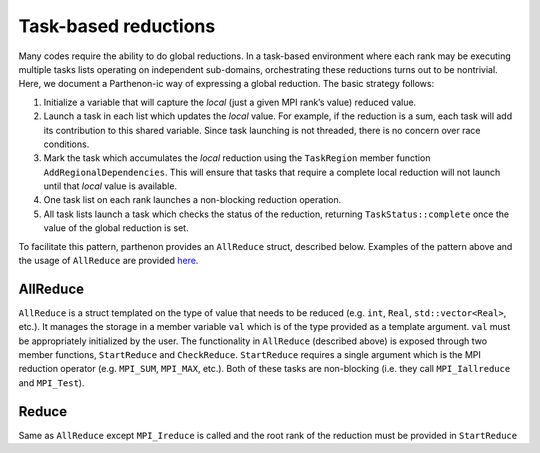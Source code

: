 Task-based reductions
=====================

Many codes require the ability to do global reductions. In a task-based
environment where each rank may be executing multiple tasks lists
operating on independent sub-domains, orchestrating these reductions
turns out to be nontrivial. Here, we document a Parthenon-ic way of
expressing a global reduction. The basic strategy follows:

1. Initialize a variable that will capture the *local* (just a given MPI
   rank’s value) reduced value.
2. Launch a task in each list which updates the *local* value. For
   example, if the reduction is a sum, each task will add its
   contribution to this shared variable. Since task launching is not
   threaded, there is no concern over race conditions.
3. Mark the task which accumulates the *local* reduction using the
   ``TaskRegion`` member function ``AddRegionalDependencies``. This will
   ensure that tasks that require a complete local reduction will not
   launch until that *local* value is available.
4. One task list on each rank launches a non-blocking reduction
   operation.
5. All task lists launch a task which checks the status of the
   reduction, returning ``TaskStatus::complete`` once the value of the
   global reduction is set.

To facilitate this pattern, parthenon provides an ``AllReduce`` struct,
described below. Examples of the pattern above and the usage of
``AllReduce`` are provided
`here <https://github.com/parthenon-hpc-lab/parthenon/blob/develop/example/poisson/poisson_driver.cpp>`__.

AllReduce
---------

``AllReduce`` is a struct templated on the type of value that needs to
be reduced (e.g. ``int``, ``Real``, ``std::vector<Real>``, etc.). It
manages the storage in a member variable ``val`` which is of the type
provided as a template argument. ``val`` must be appropriately
initialized by the user. The functionality in ``AllReduce`` (described
above) is exposed through two member functions, ``StartReduce`` and
``CheckReduce``. ``StartReduce`` requires a single argument which is the
MPI reduction operator (e.g. ``MPI_SUM``, ``MPI_MAX``, etc.). Both of
these tasks are non-blocking (i.e. they call ``MPI_Iallreduce`` and
``MPI_Test``).

Reduce
------

Same as ``AllReduce`` except ``MPI_Ireduce`` is called and the root rank
of the reduction must be provided in ``StartReduce``

